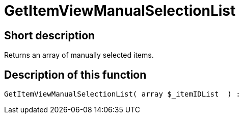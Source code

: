 = GetItemViewManualSelectionList
:lang: en
// include::{includedir}/_header.adoc[]
:keywords: GetItemViewManualSelectionList
:position: 182

//  auto generated content Thu, 06 Jul 2017 00:22:56 +0200
== Short description

Returns an array of manually selected items.

== Description of this function

[source,plenty]
----

GetItemViewManualSelectionList( array $_itemIDList  ) :

----

